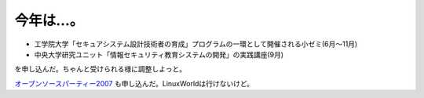 今年は…。
==========

* 工学院大学「セキュアシステム設計技術者の育成」プログラムの一環として開催される小ゼミ(6月～11月)

* 中央大学研究ユニット「情報セキュリティ教育システムの開発」の実践講座(9月)

を申し込んだ。ちゃんと受けられる様に調整しよっと。

`オープンソースパーティー2007 <http://blog.miraclelinux.com/yume/2007/05/post_da52.html>`_ も申し込んだ。LinuxWorldは行けないけど。






.. author:: default
.. categories:: computer,security
.. tags::
.. comments::
